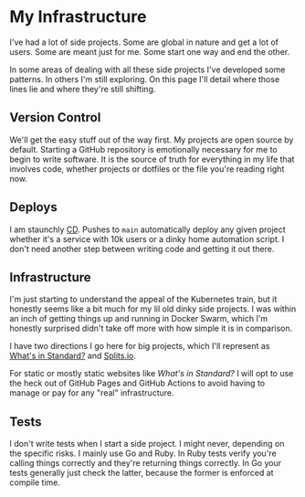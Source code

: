 #+DATE: 2023-02-23
#+FILENAME: infra.html

* My Infrastructure

I've had a lot of side projects. Some are global in nature and get a lot of
users. Some are meant just for me. Some start one way and end the other.

In some areas of dealing with all these side projects I've developed some
patterns. In others I'm still exploring. On this page I'll detail where those
lines lie and where they're still shifting.

** Version Control
We'll get the easy stuff out of the way first. My projects are open source by
default. Starting a GitHub repository is emotionally necessary for me to begin
to write software. It is the source of truth for everything in my life that
involves code, whether projects or dotfiles or the file you're reading right
now.

** Deploys
I am staunchly [[https://en.wikipedia.org/wiki/Continuous_deployment][CD]]. Pushes to =main= automatically deploy any given project
whether it's a service with 10k users or a dinky home automation script. I don't
need another step between writing code and getting it out there.

** Infrastructure
I'm just starting to understand the appeal of the Kubernetes train, but it
honestly seems like a bit much for my lil old dinky side projects. I was within
an inch of getting things up and running in Docker Swarm, which I'm honestly
surprised didn't take off more with how simple it is in comparison.

I have two directions I go here for big projects, which I'll represent as
[[https://whatsinstandard.com/][What's in Standard?]] and [[https://splits.io][Splits.io]].

For static or mostly static websites like /What's in Standard?/ I will opt to
use the heck out of GitHub Pages and GitHub Actions to avoid having to manage or
pay for any "real" infrastructure.

** Tests
I don't write tests when I start a side project. I might never, depending on the
specific risks. I mainly use Go and Ruby. In Ruby tests verify you're calling
things correctly and they're returning things correctly. In Go your tests
generally just check the latter, because the former is enforced at compile time.
